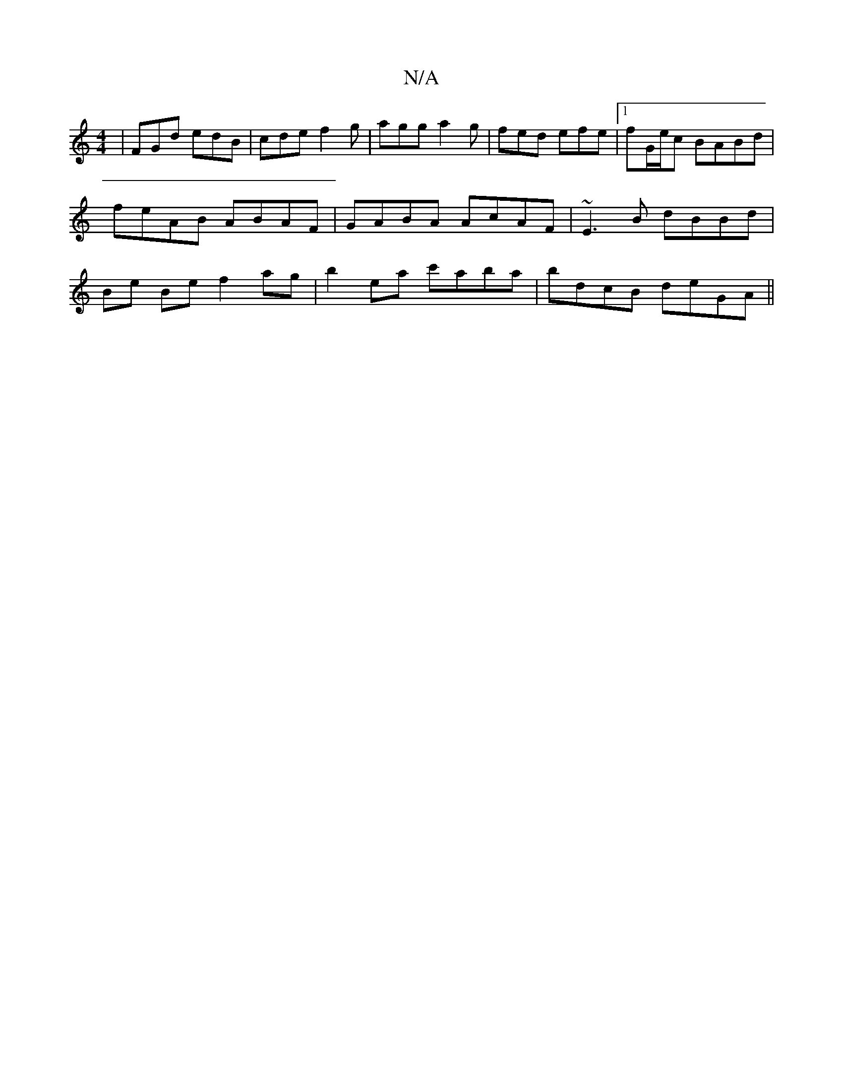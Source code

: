 X:1
T:N/A
M:4/4
R:N/A
K:Cmajor
| FGd edB | cde f2g | agg a2g | fed efe |1 fG/e/c BABd | feAB ABAF | GABA AcAF | ~E3B dBBd | Be Be f2 ag | b2 ea c'aba | bdcB deGA ||

c2Bd efba|=ec A2 cABc ||

dcBA GBdB | A2=cF A2FA d2ec|d2ab dceg|=
